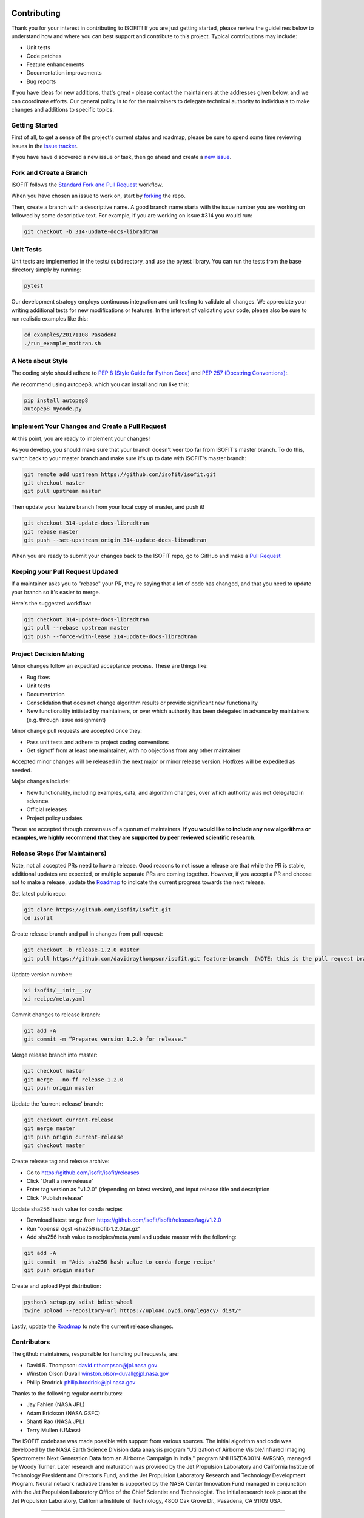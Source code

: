 Contributing
============

Thank you for your interest in contributing to ISOFIT! If you are just getting
started, please review the guidelines below to understand how and where you can
best support and contribute to this project.  Typical contributions may include:

* Unit tests
* Code patches
* Feature enhancements
* Documentation improvements
* Bug reports

If you have ideas for new additions, that's great - please contact the maintainers 
at the addresses given below, and we can coordinate efforts.  Our general policy 
is to for the maintainers to delegate technical authority to individuals to make
changes and additions to specific topics.


Getting Started
---------------

First of all, to get a sense of the project's current status and roadmap, please
be sure to spend some time reviewing issues in the `issue tracker <https://github.com/isofit/isofit/issues>`_.

If you have have discovered a new issue or task, then go ahead and create a `new
issue <https://github.com/isofit/isofit/issues/new>`_.


Fork and Create a Branch
------------------------

ISOFIT follows the `Standard Fork and Pull Request <https://gist.github.com/Chaser324/ce0505fbed06b947d962>`_ workflow.

When you have chosen an issue to work on, start by `forking <https://help.github.com/articles/fork-a-repo/>`_ the repo.

Then, create a branch with a descriptive name.  A good branch name starts with
the issue number you are working on followed by some descriptive text.  For
example, if you are working on issue #314 you would run:

.. code::

  git checkout -b 314-update-docs-libradtran

Unit Tests
----------

Unit tests are implemented in the tests/ subdirectory, and use the pytest library.  You can run the tests from the base directory simply by running:

.. code::

  pytest

Our development strategy employs continuous integration and unit testing to validate all changes.  We appreciate your writing additional tests for new modifications or features.  In the interest of validating your code, please also be sure to run realistic examples like this:

.. code::

  cd examples/20171108_Pasadena
  ./run_example_modtran.sh

A Note about Style
------------------

The coding style should adhere to `PEP 8 (Style Guide for Python Code) <https://www.python.org/dev/peps/pep-0008/>`_ and
`PEP 257 (Docstring Conventions): <https://www.python.org/dev/peps/pep-0257/>`_.

We recommend using autopep8, which you can install and run like this:

.. code::

  pip install autopep8
  autopep8 mycode.py

Implement Your Changes and Create a Pull Request
------------------------------------------------

At this point, you are ready to implement your changes!

As you develop, you should make sure that your branch doesn't veer too far from
ISOFIT's master branch.  To do this, switch back to your master branch and make
sure it's up to date with ISOFIT's master branch:

.. code::

  git remote add upstream https://github.com/isofit/isofit.git
  git checkout master
  git pull upstream master


Then update your feature branch from your local copy of master, and push it!

.. code::

  git checkout 314-update-docs-libradtran
  git rebase master
  git push --set-upstream origin 314-update-docs-libradtran


When you are ready to submit your changes back to the ISOFIT repo, go to GitHub
and make a `Pull Request <https://help.github.com/articles/creating-a-pull-request/>`_

Keeping your Pull Request Updated
---------------------------------

If a maintainer asks you to "rebase" your PR, they're saying that a lot of code
has changed, and that you need to update your branch so it's easier to merge.

Here's the suggested workflow:

.. code::

  git checkout 314-update-docs-libradtran
  git pull --rebase upstream master
  git push --force-with-lease 314-update-docs-libradtran

Project Decision Making
-----------------------

Minor changes follow an expedited acceptance process.  These are things like:

* Bug fixes
* Unit tests
* Documentation
* Consolidation that does not change algorithm results or provide significant new functionality
* New functionality initiated by maintainers, or over which authority has been delegated in advance by maintainers (e.g. through issue assignment)

Minor change pull requests are accepted once they:

* Pass unit tests and adhere to project coding conventions
* Get signoff from at least one maintainer, with no objections from any other maintainer

Accepted minor changes will be released in the next major or minor release version. Hotfixes will be expedited as needed.

Major changes include:

* New functionality, including examples, data, and algorithm changes, over which authority was not delegated in advance.
* Official releases
* Project policy updates
 
These are accepted through consensus of a quorum of maintainers.  **If you would like to include any new algorithms or examples, we highly recommend that they are supported by peer reviewed scientific research.**

Release Steps (for Maintainers)
-------------------------------

Note, not all accepted PRs need to have a release.  Good reasons to not issue a release are that while the PR is stable, additional updates are expected, or multiple separate PRs are coming together.  However, if you accept a PR and choose not to make a release, update the `Roadmap <https://github.com/isofit/isofit/projects/4>`_ to indicate the current progress towards the next release.

Get latest public repo:

.. code::

  git clone https://github.com/isofit/isofit.git
  cd isofit

Create release branch and pull in changes from pull request:

.. code::

  git checkout -b release-1.2.0 master
  git pull https://github.com/davidraythompson/isofit.git feature-branch  (NOTE: this is the pull request branch)

Update version number:

.. code::

  vi isofit/__init__.py
  vi recipe/meta.yaml

Commit changes to release branch:

.. code::

  git add -A
  git commit -m “Prepares version 1.2.0 for release."
  
Merge release branch into master:

.. code::

  git checkout master
  git merge --no-ff release-1.2.0
  git push origin master
  
Update the 'current-release' branch:

.. code::

  git checkout current-release
  git merge master
  git push origin current-release
  git checkout master

Create release tag and release archive:

* Go to https://github.com/isofit/isofit/releases
* Click "Draft a new release"
* Enter tag version as "v1.2.0" (depending on latest version), and input release title and description
* Click "Publish release"

Update sha256 hash value for conda recipe:

* Download latest tar.gz from https://github.com/isofit/isofit/releases/tag/v1.2.0
* Run "openssl dgst -sha256 isofit-1.2.0.tar.gz"
* Add sha256 hash value to reciples/meta.yaml and update master with the following:

.. code::

  git add -A
  git commit -m "Adds sha256 hash value to conda-forge recipe"
  git push origin master

Create and upload Pypi distribution:

.. code::

  python3 setup.py sdist bdist_wheel
  twine upload --repository-url https://upload.pypi.org/legacy/ dist/*
  
Lastly, update the `Roadmap <https://github.com/isofit/isofit/projects/4>`_ to note the current release changes.

Contributors
------------

The github maintainers, responsible for handling pull requests, are:

* David R. Thompson: david.r.thompson@jpl.nasa.gov
* Winston Olson Duvall winston.olson-duvall@jpl.nasa.gov
* Philip Brodrick philip.brodrick@jpl.nasa.gov

Thanks to the following regular contributors:

* Jay Fahlen (NASA JPL)
* Adam Erickson (NASA GSFC)
* Shanti Rao (NASA JPL)
* Terry Mullen (UMass)

The ISOFIT codebase was made possible with support from various sources.
The initial algorithm and code was developed by the NASA Earth Science
Division data analysis program “Utilization of Airborne Visible/Infrared
Imaging Spectrometer Next Generation Data from an Airborne Campaign in
India," program NNH16ZDA001N-AVRSNG, managed by Woody Turner.  Later
research and maturation was provided by the Jet Propulsion Laboratory and
California Institue of Technology President and Director’s Fund, and the
Jet Propulsion Laboratory Research and Technology Development Program.
Neural network radiative transfer is supported by the NASA Center
Innovation Fund managed in conjunction with the Jet Propulsion Laboratory
Office of the Chief Scientist and Technologist. The initial research took
place at the Jet Propulsion Laboratory, California Institute of Technology,
4800 Oak Grove Dr., Pasadena, CA 91109 USA.

---------------------------------------------------

Code of Conduct
===============

Our Pledge
----------

In the interest of fostering an open and welcoming environment, we as
contributors and maintainers pledge to making participation in our project and
our community a harassment-free experience for everyone, regardless of age, body
size, disability, ethnicity, gender identity and expression, level of experience,
education, socio-economic status, nationality, personal appearance, race,
religion, or sexual identity and orientation.

Our Standards
-------------

Examples of behavior that contributes to creating a positive environment
include:

* Using welcoming and inclusive language
* Being respectful of differing viewpoints and experiences
* Gracefully accepting constructive criticism
* Focusing on what is best for the community
* Showing empathy towards other community members
* Scientific integrity and honesty, respecting the scientific method
* Crediting other's work where appropriate
* Striving towards, and sharing, new scientific knowledge to benefit humanity

Examples of unacceptable behavior by participants include:

* The use of sexualized language or imagery and unwelcome sexual attention or advances
* Trolling, insulting/derogatory comments, and personal or political attacks
* Public or private harassment
* Publishing others’ private information, such as a physical or electronic address, without explicit permission
* Other conduct which could reasonably be considered inappropriate in a professional setting
* Misrepresenting or manufacturing experimental data or test results
* Failing to duly recognize the contributions of others in one's work

Our Responsibilities
--------------------

Project maintainers are responsible for clarifying the standards of acceptable
behavior and are expected to take appropriate and fair corrective action in
response to any instances of unacceptable behavior.

Project maintainers have the right and responsibility to remove, edit, or
reject comments, commits, code, wiki edits, issues, and other contributions
that are not aligned to this Code of Conduct, or to ban temporarily or
permanently any contributor for other behaviors that they deem inappropriate,
threatening, offensive, or harmful.

Scope
-----

This Code of Conduct applies both within project spaces and in public spaces
when an individual is representing the project or its community. Examples of
representing a project or community include using an official project e-mail
address, posting via an official social media account, or acting as an appointed
representative at an online or offline event. Representation of a project may be
further defined and clarified by project maintainers.

Enforcement
-----------

Instances of abusive, harassing, or otherwise unacceptable behavior may be
reported by contacting the project team at david.r.thompson@jpl.nasa.gov. All
complaints will be reviewed and investigated and will result in a response that
is deemed necessary and appropriate to the circumstances. The project team is
obligated to maintain confidentiality with regard to the reporter of an incident.
Further details of specific enforcement policies may be posted separately.

Project maintainers who do not follow or enforce the Code of Conduct in good
faith may face temporary or permanent repercussions as determined by other
members of the project’s leadership.

Attribution
-----------
This Code of Conduct is adapted from the Contributor Covenant, version 1.4,
available at https://www.contributor-covenant.org/version/1/4/code-of-conduct.html

